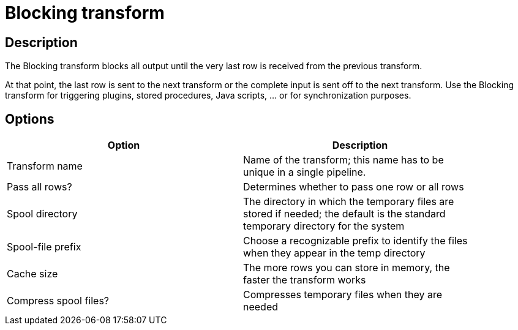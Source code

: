 ////
Licensed to the Apache Software Foundation (ASF) under one
or more contributor license agreements.  See the NOTICE file
distributed with this work for additional information
regarding copyright ownership.  The ASF licenses this file
to you under the Apache License, Version 2.0 (the
"License"); you may not use this file except in compliance
with the License.  You may obtain a copy of the License at
  http://www.apache.org/licenses/LICENSE-2.0
Unless required by applicable law or agreed to in writing,
software distributed under the License is distributed on an
"AS IS" BASIS, WITHOUT WARRANTIES OR CONDITIONS OF ANY
KIND, either express or implied.  See the License for the
specific language governing permissions and limitations
under the License.
////
:documentationPath: /pipeline/transforms/
:language: en_US
:page-alternativeEditUrl: https://github.com/apache/incubator-hop/edit/master/plugins/transforms/blockingtransform/src/main/doc/blockingtransform.adoc
= Blocking transform

== Description

The Blocking transform blocks all output until the very last row is received from the previous transform.

At that point, the last row is sent to the next transform or the complete input is sent off to the next transform. Use the Blocking transform for triggering plugins, stored procedures, Java scripts, ... or for synchronization purposes.

== Options

[width="90%", options="header"]
|===
|Option|Description
|Transform name|Name of the transform; this name has to be unique in a single pipeline.
|Pass all rows?|Determines whether to pass one row or all rows
|Spool directory|The directory in which the temporary files are stored if needed; the default is the standard temporary directory for the system
|Spool-file prefix|Choose a recognizable prefix to identify the files when they appear in the temp directory
|Cache size|The more rows you can store in memory, the faster the transform works
|Compress spool files?|Compresses temporary files when they are needed 
|===